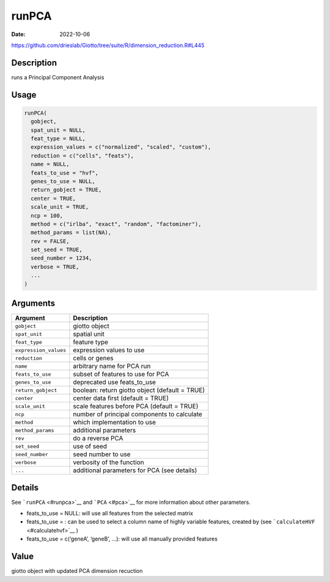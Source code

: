 ======
runPCA
======

:Date: 2022-10-06

https://github.com/drieslab/Giotto/tree/suite/R/dimension_reduction.R#L445


Description
===========

runs a Principal Component Analysis

Usage
=====

.. code:: r

   runPCA(
     gobject,
     spat_unit = NULL,
     feat_type = NULL,
     expression_values = c("normalized", "scaled", "custom"),
     reduction = c("cells", "feats"),
     name = NULL,
     feats_to_use = "hvf",
     genes_to_use = NULL,
     return_gobject = TRUE,
     center = TRUE,
     scale_unit = TRUE,
     ncp = 100,
     method = c("irlba", "exact", "random", "factominer"),
     method_params = list(NA),
     rev = FALSE,
     set_seed = TRUE,
     seed_number = 1234,
     verbose = TRUE,
     ...
   )

Arguments
=========

+-------------------------------+--------------------------------------+
| Argument                      | Description                          |
+===============================+======================================+
| ``gobject``                   | giotto object                        |
+-------------------------------+--------------------------------------+
| ``spat_unit``                 | spatial unit                         |
+-------------------------------+--------------------------------------+
| ``feat_type``                 | feature type                         |
+-------------------------------+--------------------------------------+
| ``expression_values``         | expression values to use             |
+-------------------------------+--------------------------------------+
| ``reduction``                 | cells or genes                       |
+-------------------------------+--------------------------------------+
| ``name``                      | arbitrary name for PCA run           |
+-------------------------------+--------------------------------------+
| ``feats_to_use``              | subset of features to use for PCA    |
+-------------------------------+--------------------------------------+
| ``genes_to_use``              | deprecated use feats_to_use          |
+-------------------------------+--------------------------------------+
| ``return_gobject``            | boolean: return giotto object        |
|                               | (default = TRUE)                     |
+-------------------------------+--------------------------------------+
| ``center``                    | center data first (default = TRUE)   |
+-------------------------------+--------------------------------------+
| ``scale_unit``                | scale features before PCA (default = |
|                               | TRUE)                                |
+-------------------------------+--------------------------------------+
| ``ncp``                       | number of principal components to    |
|                               | calculate                            |
+-------------------------------+--------------------------------------+
| ``method``                    | which implementation to use          |
+-------------------------------+--------------------------------------+
| ``method_params``             | additional parameters                |
+-------------------------------+--------------------------------------+
| ``rev``                       | do a reverse PCA                     |
+-------------------------------+--------------------------------------+
| ``set_seed``                  | use of seed                          |
+-------------------------------+--------------------------------------+
| ``seed_number``               | seed number to use                   |
+-------------------------------+--------------------------------------+
| ``verbose``                   | verbosity of the function            |
+-------------------------------+--------------------------------------+
| ``...``                       | additional parameters for PCA (see   |
|                               | details)                             |
+-------------------------------+--------------------------------------+

Details
=======

See ```runPCA`` <#runpca>`__ and ```PCA`` <#pca>`__ for more information
about other parameters.

-  feats_to_use = NULL: will use all features from the selected matrix

-  feats_to_use = : can be used to select a column name of highly
   variable features, created by (see
   ```calculateHVF`` <#calculatehvf>`__ )

-  feats_to_use = c(‘geneA’, ‘geneB’, …): will use all manually provided
   features

Value
=====

giotto object with updated PCA dimension recuction
